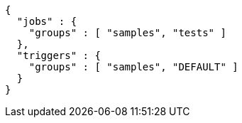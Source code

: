 [source,json,options="nowrap"]
----
{
  "jobs" : {
    "groups" : [ "samples", "tests" ]
  },
  "triggers" : {
    "groups" : [ "samples", "DEFAULT" ]
  }
}
----